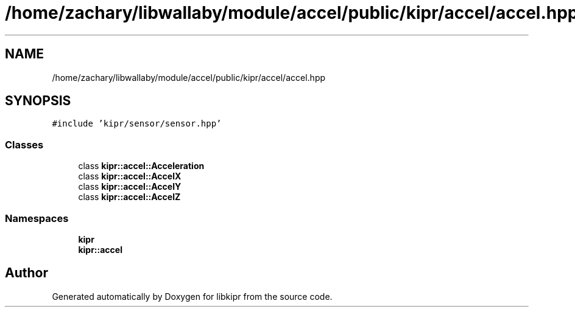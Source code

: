 .TH "/home/zachary/libwallaby/module/accel/public/kipr/accel/accel.hpp" 3 "Mon Sep 12 2022" "Version 1.0.0" "libkipr" \" -*- nroff -*-
.ad l
.nh
.SH NAME
/home/zachary/libwallaby/module/accel/public/kipr/accel/accel.hpp
.SH SYNOPSIS
.br
.PP
\fC#include 'kipr/sensor/sensor\&.hpp'\fP
.br

.SS "Classes"

.in +1c
.ti -1c
.RI "class \fBkipr::accel::Acceleration\fP"
.br
.ti -1c
.RI "class \fBkipr::accel::AccelX\fP"
.br
.ti -1c
.RI "class \fBkipr::accel::AccelY\fP"
.br
.ti -1c
.RI "class \fBkipr::accel::AccelZ\fP"
.br
.in -1c
.SS "Namespaces"

.in +1c
.ti -1c
.RI " \fBkipr\fP"
.br
.ti -1c
.RI " \fBkipr::accel\fP"
.br
.in -1c
.SH "Author"
.PP 
Generated automatically by Doxygen for libkipr from the source code\&.
